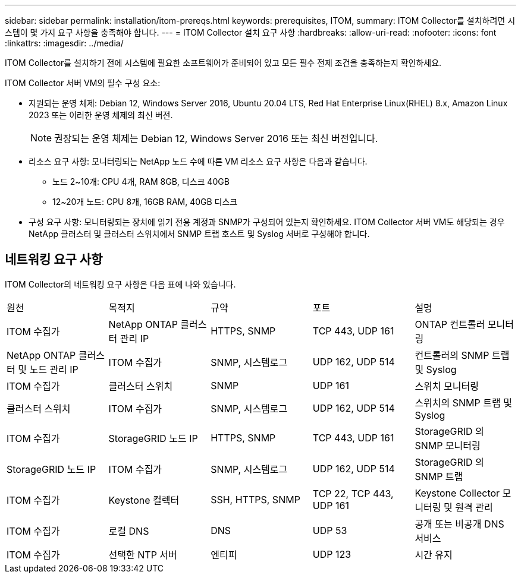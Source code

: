 ---
sidebar: sidebar 
permalink: installation/itom-prereqs.html 
keywords: prerequisites, ITOM, 
summary: ITOM Collector를 설치하려면 시스템이 몇 가지 요구 사항을 충족해야 합니다. 
---
= ITOM Collector 설치 요구 사항
:hardbreaks:
:allow-uri-read: 
:nofooter: 
:icons: font
:linkattrs: 
:imagesdir: ../media/


[role="lead"]
ITOM Collector를 설치하기 전에 시스템에 필요한 소프트웨어가 준비되어 있고 모든 필수 전제 조건을 충족하는지 확인하세요.

.ITOM Collector 서버 VM의 필수 구성 요소:
* 지원되는 운영 체제: Debian 12, Windows Server 2016, Ubuntu 20.04 LTS, Red Hat Enterprise Linux(RHEL) 8.x, Amazon Linux 2023 또는 이러한 운영 체제의 최신 버전.
+

NOTE: 권장되는 운영 체제는 Debian 12, Windows Server 2016 또는 최신 버전입니다.

* 리소스 요구 사항: 모니터링되는 NetApp 노드 수에 따른 VM 리소스 요구 사항은 다음과 같습니다.
+
** 노드 2~10개: CPU 4개, RAM 8GB, 디스크 40GB
** 12~20개 노드: CPU 8개, 16GB RAM, 40GB 디스크


* 구성 요구 사항: 모니터링되는 장치에 읽기 전용 계정과 SNMP가 구성되어 있는지 확인하세요.  ITOM Collector 서버 VM도 해당되는 경우 NetApp 클러스터 및 클러스터 스위치에서 SNMP 트랩 호스트 및 Syslog 서버로 구성해야 합니다.




== 네트워킹 요구 사항

ITOM Collector의 네트워킹 요구 사항은 다음 표에 나와 있습니다.

|===


| 원천 | 목적지 | 규약 | 포트 | 설명 


| ITOM 수집가 | NetApp ONTAP 클러스터 관리 IP | HTTPS, SNMP | TCP 443, UDP 161 | ONTAP 컨트롤러 모니터링 


| NetApp ONTAP 클러스터 및 노드 관리 IP | ITOM 수집가 | SNMP, 시스템로그 | UDP 162, UDP 514 | 컨트롤러의 SNMP 트랩 및 Syslog 


| ITOM 수집가 | 클러스터 스위치 | SNMP | UDP 161 | 스위치 모니터링 


| 클러스터 스위치 | ITOM 수집가 | SNMP, 시스템로그 | UDP 162, UDP 514 | 스위치의 SNMP 트랩 및 Syslog 


| ITOM 수집가 | StorageGRID 노드 IP | HTTPS, SNMP | TCP 443, UDP 161 | StorageGRID 의 SNMP 모니터링 


| StorageGRID 노드 IP | ITOM 수집가 | SNMP, 시스템로그 | UDP 162, UDP 514 | StorageGRID 의 SNMP 트랩 


| ITOM 수집가 | Keystone 컬렉터 | SSH, HTTPS, SNMP | TCP 22, TCP 443, UDP 161 | Keystone Collector 모니터링 및 원격 관리 


| ITOM 수집가 | 로컬 DNS | DNS | UDP 53 | 공개 또는 비공개 DNS 서비스 


| ITOM 수집가 | 선택한 NTP 서버 | 엔티피 | UDP 123 | 시간 유지 
|===